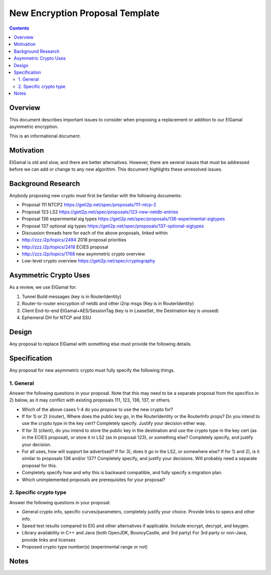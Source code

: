 ================================
New Encryption Proposal Template
================================
.. meta::
    :author: zzz
    :created: 2018-01-11
    :thread: http://zzz.i2p/topics/2499
    :lastupdated: 2018-01-20
    :status: Meta

.. contents::


Overview
========

This document describes important issues to consider when proposing
a replacement or addition to our ElGamal asymmetric encryption.

This is an informational document.


Motivation
==========

ElGamal is old and slow, and there are better alternatives.
However, there are several issues that must be addressed before we can add or change to any new algorithm.
This document highlights these unresolved issues.



Background Research
===================

Anybody proposing new crypto must first be familiar with the following documents:

- Proposal 111 NTCP2 https://geti2p.net/spec/proposals/111-ntcp-2
- Proposal 123 LS2 https://geti2p.net/spec/proposals/123-new-netdb-entries
- Proposal 136 experimental sig types https://geti2p.net/spec/proposals/136-experimental-sigtypes
- Proposal 137 optional sig types https://geti2p.net/spec/proposals/137-optional-sigtypes
- Discussion threads here for each of the above proposals, linked within
- http://zzz.i2p/topics/2494 2018 proposal priorities
- http://zzz.i2p/topics/2418 ECIES proposal
- http://zzz.i2p/topics/1768 new asymmetric crypto overview
- Low-level crypto overview https://geti2p.net/spec/cryptography


Asymmetric Crypto Uses
======================

As a review, we use ElGamal for:

1) Tunnel Build messages (key is in RouterIdentity)

2) Router-to-router encryption of netdb and other i2np msgs (Key is in RouterIdentity)

3) Client End-to-end ElGamal+AES/SessionTag (key is in LeaseSet, the Destination key is unused)

4) Ephemeral DH for NTCP and SSU


Design
======

Any proposal to replace ElGamal with something else must provide the following details.



Specification
=============

Any proposal for new asymmetric crypto must fully specify the following things.



1. General
----------

Answer the following questions in your proposal. Note that this may need to be a separate proposal from the specifics in 2) below, as it may conflict with existing proposals 111, 123, 136, 137, or others.

- Which of the above cases 1-4 do you propose to use the new crypto for?
- If for 1) or 2) (router), Where does the public key go, in the RouterIdentity or the RouterInfo props? Do you intend to use the crypto type in the key cert? Completely specify. Justify your decision either way.
- If for 3) (client), do you intend to store the public key in the destination and use the crypto type in the key cert (as in the ECIES proposal), or store it in LS2 (as in proposal 123), or something else? Completely specify, and justify your decision.
- For all uses, how will support be advertised? If for 3), does it go in the LS2, or somewhere else? If for 1) and 2), is it similar to proposals 136 and/or 137? Completely specify, and justify your decisions. Will probably need a separate proposal for this.
- Completely specify how and why this is backward compatible, and fully specify a migration plan.
- Which unimplemented proposals are prerequisites for your proposal?


2. Specific crypto type
-----------------------

Answer the following questions in your proposal:

- General crypto info, specific curves/parameters, completely justify your choice. Provide links to specs and other info.
- Speed test results compared to ElG and other alternatives if applicable. Include encrypt, decrypt, and keygen.
- Library availability in C++ and Java (both OpenJDK, BouncyCastle, and 3rd party)
  For 3rd party or non-Java, provide links and licenses
- Proposed crypto type number(s) (experimental range or not)




Notes
=====




